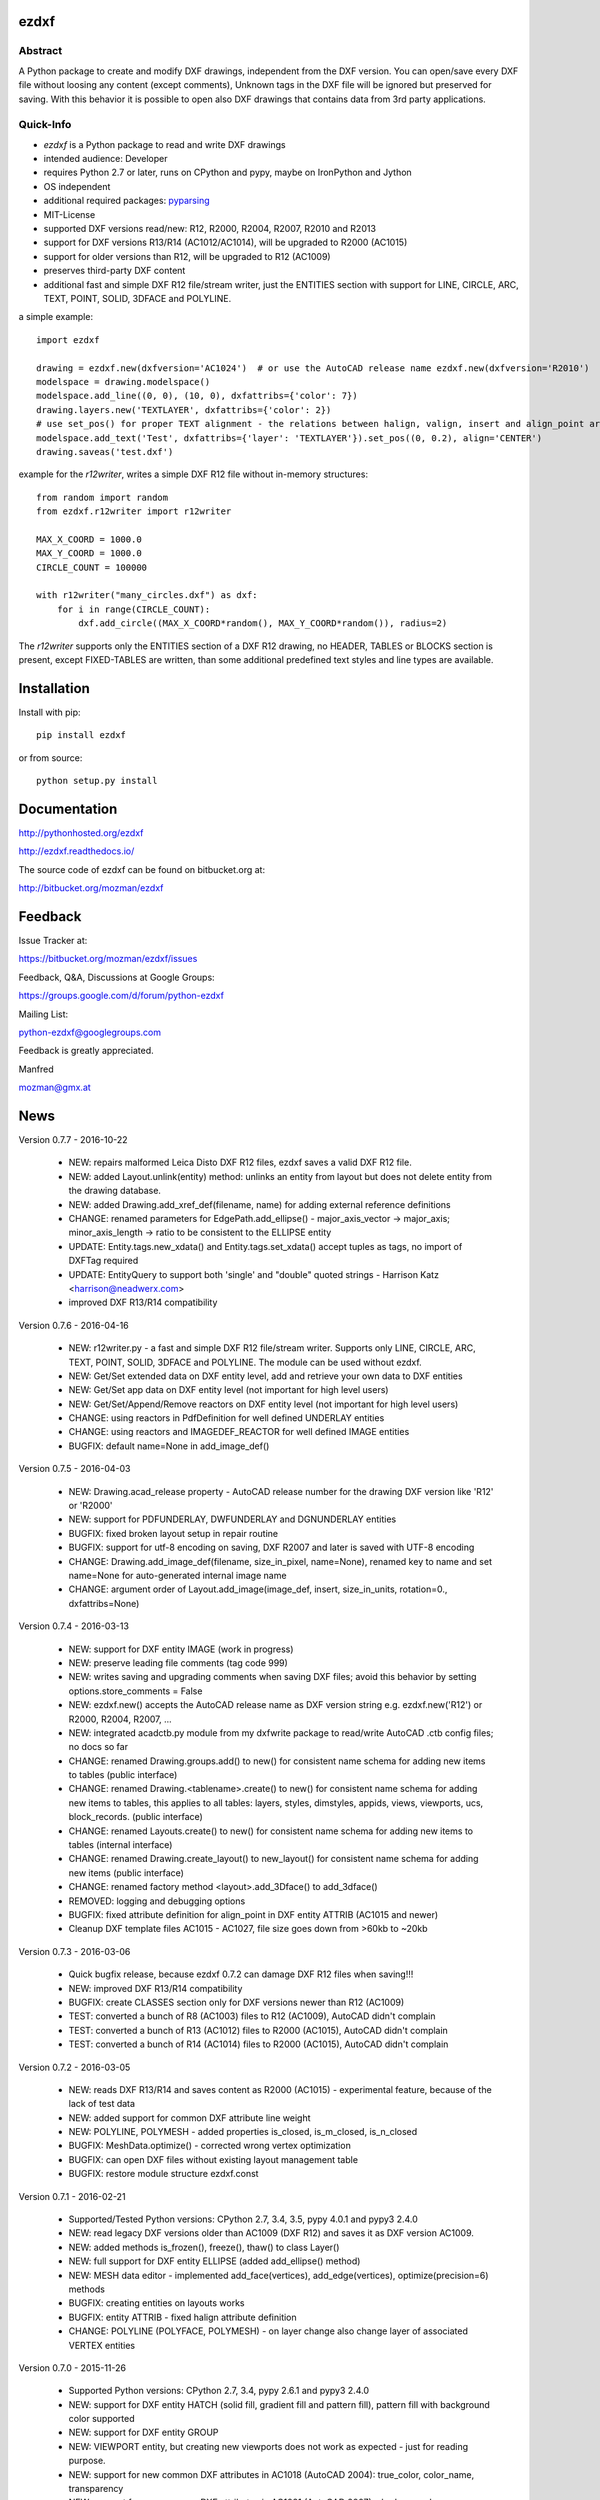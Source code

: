 
ezdxf
=====

.. image:: https://readthedocs.org/projects/pip/badge/
   :target: https://ezdxf.readthedocs.io
   :alt: Read The Docs

.. image:: https://img.shields.io/pypi/l/ezdxf.svg
   :target: https://pypi.python.org/pypi/ezdxf/
   :alt: License

.. image:: https://img.shields.io/pypi/pyversions/ezdxf.svg
   :target: https://pypi.python.org/pypi/ezdxf/
   :alt: Python Versions

.. image:: https://img.shields.io/pypi/wheel/ezdxf.svg
   :target: https://pypi.python.org/pypi/ezdxf/
   :alt: Wheel Status

.. image:: https://img.shields.io/pypi/status/ezdxf.svg
   :target: https://pypi.python.org/pypi/ezdxf/
   :alt: Status

Abstract
--------

A Python package to create and modify DXF drawings, independent from the DXF
version. You can open/save every DXF file without loosing any content (except comments),
Unknown tags in the DXF file will be ignored but preserved for saving. With this behavior
it is possible to open also DXF drawings that contains data from 3rd party applications.

Quick-Info
----------

- *ezdxf* is a Python package to read and write DXF drawings
- intended audience: Developer
- requires Python 2.7 or later, runs on CPython and pypy, maybe on IronPython and Jython
- OS independent
- additional required packages: `pyparsing <https://pypi.python.org/pypi/pyparsing/2.0.1>`_
- MIT-License
- supported DXF versions read/new: R12, R2000, R2004, R2007, R2010 and R2013
- support for DXF versions R13/R14 (AC1012/AC1014), will be upgraded to R2000 (AC1015)
- support for older versions than R12, will be upgraded to R12 (AC1009)
- preserves third-party DXF content
- additional fast and simple DXF R12 file/stream writer, just the ENTITIES section with support for LINE, CIRCLE, ARC,
  TEXT, POINT, SOLID, 3DFACE and POLYLINE.

a simple example::

    import ezdxf

    drawing = ezdxf.new(dxfversion='AC1024')  # or use the AutoCAD release name ezdxf.new(dxfversion='R2010')
    modelspace = drawing.modelspace()
    modelspace.add_line((0, 0), (10, 0), dxfattribs={'color': 7})
    drawing.layers.new('TEXTLAYER', dxfattribs={'color': 2})
    # use set_pos() for proper TEXT alignment - the relations between halign, valign, insert and align_point are tricky.
    modelspace.add_text('Test', dxfattribs={'layer': 'TEXTLAYER'}).set_pos((0, 0.2), align='CENTER')
    drawing.saveas('test.dxf')

example for the *r12writer*, writes a simple DXF R12 file without in-memory structures::

    from random import random
    from ezdxf.r12writer import r12writer

    MAX_X_COORD = 1000.0
    MAX_Y_COORD = 1000.0
    CIRCLE_COUNT = 100000

    with r12writer("many_circles.dxf") as dxf:
        for i in range(CIRCLE_COUNT):
            dxf.add_circle((MAX_X_COORD*random(), MAX_Y_COORD*random()), radius=2)

The *r12writer* supports only the ENTITIES section of a DXF R12 drawing, no HEADER, TABLES or BLOCKS section is
present, except FIXED-TABLES are written, than some additional predefined text styles and line types are available.

Installation
============

Install with pip::

    pip install ezdxf

or from source::

    python setup.py install

Documentation
=============

http://pythonhosted.org/ezdxf

http://ezdxf.readthedocs.io/

The source code of ezdxf can be found on bitbucket.org at:

http://bitbucket.org/mozman/ezdxf

Feedback
========

Issue Tracker at:

https://bitbucket.org/mozman/ezdxf/issues

Feedback, Q&A, Discussions at Google Groups:

https://groups.google.com/d/forum/python-ezdxf

Mailing List:

python-ezdxf@googlegroups.com

Feedback is greatly appreciated.

Manfred

mozman@gmx.at

News
====

Version 0.7.7 - 2016-10-22

  * NEW: repairs malformed Leica Disto DXF R12 files, ezdxf saves a valid DXF R12 file.
  * NEW: added Layout.unlink(entity) method: unlinks an entity from layout but does not delete entity from the drawing database.
  * NEW: added Drawing.add_xref_def(filename, name) for adding external reference definitions
  * CHANGE: renamed parameters for EdgePath.add_ellipse() - major_axis_vector -> major_axis; minor_axis_length -> ratio
    to be consistent to the ELLIPSE entity
  * UPDATE: Entity.tags.new_xdata() and Entity.tags.set_xdata() accept tuples as tags, no import of DXFTag required
  * UPDATE: EntityQuery to support both 'single' and "double" quoted strings - Harrison Katz <harrison@neadwerx.com>
  * improved DXF R13/R14 compatibility

Version 0.7.6 - 2016-04-16

  * NEW: r12writer.py - a fast and simple DXF R12 file/stream writer. Supports only LINE, CIRCLE, ARC, TEXT, POINT,
    SOLID, 3DFACE and POLYLINE. The module can be used without ezdxf.
  * NEW: Get/Set extended data on DXF entity level, add and retrieve your own data to DXF entities
  * NEW: Get/Set app data on DXF entity level (not important for high level users)
  * NEW: Get/Set/Append/Remove reactors on DXF entity level (not important for high level users)
  * CHANGE: using reactors in PdfDefinition for well defined UNDERLAY entities
  * CHANGE: using reactors and IMAGEDEF_REACTOR for well defined IMAGE entities
  * BUGFIX: default name=None in add_image_def()

Version 0.7.5 - 2016-04-03

  * NEW: Drawing.acad_release property - AutoCAD release number for the drawing DXF version like 'R12' or 'R2000'
  * NEW: support for PDFUNDERLAY, DWFUNDERLAY and DGNUNDERLAY entities
  * BUGFIX: fixed broken layout setup in repair routine
  * BUGFIX: support for utf-8 encoding on saving, DXF R2007 and later is saved with UTF-8 encoding
  * CHANGE: Drawing.add_image_def(filename, size_in_pixel, name=None), renamed key to name and set name=None for auto-generated internal image name
  * CHANGE: argument order of Layout.add_image(image_def, insert, size_in_units, rotation=0., dxfattribs=None)

Version 0.7.4 - 2016-03-13

  * NEW: support for DXF entity IMAGE (work in progress)
  * NEW: preserve leading file comments (tag code 999)
  * NEW: writes saving and upgrading comments when saving DXF files; avoid this behavior by setting options.store_comments = False
  * NEW: ezdxf.new() accepts the AutoCAD release name as DXF version string e.g. ezdxf.new('R12') or R2000, R2004, R2007, ...
  * NEW: integrated acadctb.py module from my dxfwrite package to read/write AutoCAD .ctb config files; no docs so far
  * CHANGE: renamed Drawing.groups.add() to new() for consistent name schema for adding new items to tables (public interface)
  * CHANGE: renamed Drawing.<tablename>.create() to new() for consistent name schema for adding new items to tables,
    this applies to all tables: layers, styles, dimstyles, appids, views, viewports, ucs, block_records. (public interface)
  * CHANGE: renamed Layouts.create() to new() for consistent name schema for adding new items to tables (internal interface)
  * CHANGE: renamed Drawing.create_layout() to new_layout() for consistent name schema for adding new items (public interface)
  * CHANGE: renamed factory method <layout>.add_3Dface() to add_3dface()
  * REMOVED: logging and debugging options
  * BUGFIX: fixed attribute definition for align_point in DXF entity ATTRIB (AC1015 and newer)
  * Cleanup DXF template files AC1015 - AC1027, file size goes down from >60kb to ~20kb

Version 0.7.3 - 2016-03-06

  * Quick bugfix release, because ezdxf 0.7.2 can damage DXF R12 files when saving!!!
  * NEW: improved DXF R13/R14 compatibility
  * BUGFIX: create CLASSES section only for DXF versions newer than R12 (AC1009)
  * TEST: converted a bunch of R8 (AC1003) files to R12 (AC1009), AutoCAD didn't complain
  * TEST: converted a bunch of R13 (AC1012) files to R2000 (AC1015), AutoCAD didn't complain
  * TEST: converted a bunch of R14 (AC1014) files to R2000 (AC1015), AutoCAD didn't complain

Version 0.7.2 - 2016-03-05

  * NEW: reads DXF R13/R14 and saves content as R2000 (AC1015) - experimental feature, because of the lack of test data
  * NEW: added support for common DXF attribute line weight
  * NEW: POLYLINE, POLYMESH - added properties is_closed, is_m_closed, is_n_closed
  * BUGFIX: MeshData.optimize() - corrected wrong vertex optimization
  * BUGFIX: can open DXF files without existing layout management table
  * BUGFIX: restore module structure ezdxf.const

Version 0.7.1 - 2016-02-21

  * Supported/Tested Python versions: CPython 2.7, 3.4, 3.5, pypy 4.0.1 and pypy3 2.4.0
  * NEW: read legacy DXF versions older than AC1009 (DXF R12) and saves it as DXF version AC1009.
  * NEW: added methods is_frozen(), freeze(), thaw() to class Layer()
  * NEW: full support for DXF entity ELLIPSE (added add_ellipse() method)
  * NEW: MESH data editor - implemented add_face(vertices), add_edge(vertices), optimize(precision=6) methods
  * BUGFIX: creating entities on layouts works
  * BUGFIX: entity ATTRIB - fixed halign attribute definition
  * CHANGE: POLYLINE (POLYFACE, POLYMESH) - on layer change also change layer of associated VERTEX entities

Version 0.7.0 - 2015-11-26

  * Supported Python versions: CPython 2.7, 3.4, pypy 2.6.1 and pypy3 2.4.0
  * NEW: support for DXF entity HATCH (solid fill, gradient fill and pattern fill), pattern fill with background color supported
  * NEW: support for DXF entity GROUP
  * NEW: VIEWPORT entity, but creating new viewports does not work as expected - just for reading purpose.
  * NEW: support for new common DXF attributes in AC1018 (AutoCAD 2004): true_color, color_name, transparency
  * NEW: support for new common DXF attributes in AC1021 (AutoCAD 2007): shadow_mode
  * NEW: extended custom vars interface
  * NEW: dxf2html - added support for custom properties in the header section
  * NEW: query() supports case insensitive attribute queries by appending an 'i' to the query string, e.g. '\*[layer=="construction"]i'
  * NEW: Drawing.cleanup() - call before saving the drawing but only if necessary, the process could take a while.
  * BUGFIX: query parser couldn't handle attribute names containing '_'
  * CHANGE: renamed dxf2html to pp (pretty printer), usage: py -m ezdxf.pp yourfile.dxf (generates yourfile.html in the same folder)
  * CHANGE: cleanup file structure



